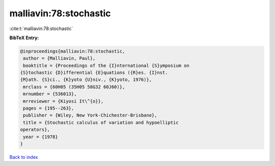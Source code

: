malliavin:78:stochastic
=======================

:cite:t:`malliavin:78:stochastic`

**BibTeX Entry:**

.. code-block:: bibtex

   @inproceedings{malliavin:78:stochastic,
    author = {Malliavin, Paul},
    booktitle = {Proceedings of the {I}nternational {S}ymposium on
   {S}tochastic {D}ifferential {E}quations ({R}es. {I}nst.
   {M}ath. {S}ci., {K}yoto {U}niv., {K}yoto, 1976)},
    mrclass = {60H05 (35H05 58G32 60J60)},
    mrnumber = {536013},
    mrreviewer = {Kiyosi It\^{o}},
    pages = {195--263},
    publisher = {Wiley, New York-Chichester-Brisbane},
    title = {Stochastic calculus of variation and hypoelliptic
   operators},
    year = {1978}
   }

`Back to index <../By-Cite-Keys.html>`__
